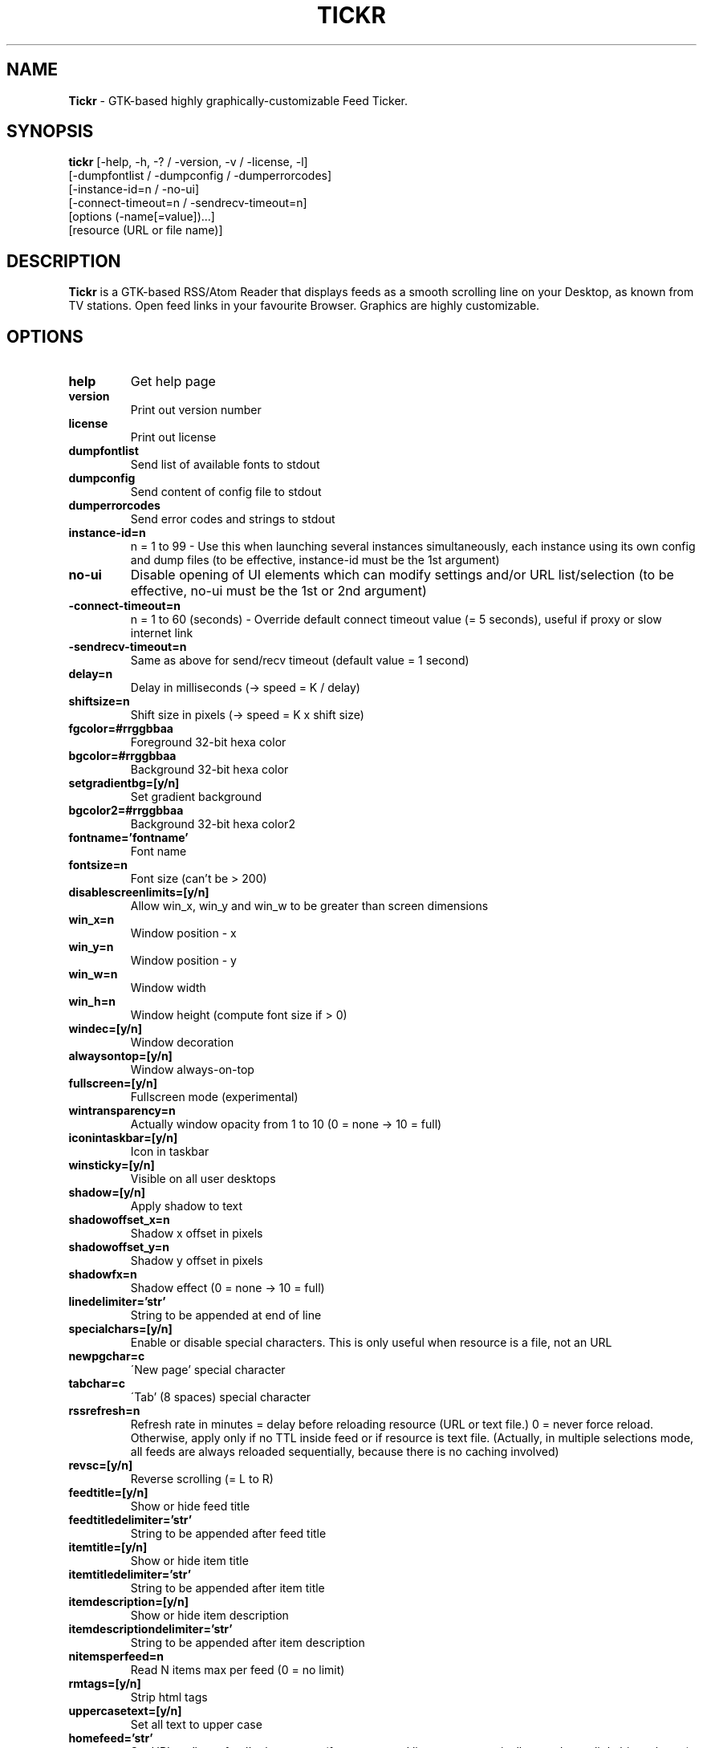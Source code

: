 .TH TICKR 1 "Apr 20, 2021"
.SH NAME
.B Tickr
- GTK-based highly graphically-customizable Feed Ticker.
.SH SYNOPSIS
.B tickr
[\-help, \-h, \-? / \-version, \-v / \-license, \-l]
.br
[\-dumpfontlist / \-dumpconfig / \-dumperrorcodes]
.br
[\-instance\-id=n / \-no\-ui]
.br
[\-connect\-timeout=n / \-sendrecv\-timeout=n]
.br
[options (\-name[=value])...]
.br
[resource (URL or file name)]
.SH DESCRIPTION
.B Tickr
is a GTK-based RSS/Atom Reader that displays feeds as a smooth
scrolling line on your Desktop, as known from TV stations. Open feed
links in your favourite Browser. Graphics are highly customizable.
.SH OPTIONS
.TP
.B help
Get help page
.TP
.B version
Print out version number
.TP
.B license
Print out license
.TP
.B dumpfontlist
Send list of available fonts to stdout
.TP
.B dumpconfig
Send content of config file to stdout
.TP
.B dumperrorcodes
Send error codes and strings to stdout
.TP
.B instance\-id=n
n = 1 to 99 - Use this when launching several instances simultaneously,
each instance using its own config and dump files (to be effective,
instance\-id must be the 1st argument)
.TP
.B no\-ui
Disable opening of UI elements which can modify settings and/or URL
list/selection (to be effective, no\-ui must be the 1st or 2nd argument)
.TP
.B \-connect\-timeout=n
n = 1 to 60 (seconds) - Override default connect timeout value
(= 5 seconds), useful if proxy or slow internet link
.TP
.B \-sendrecv\-timeout=n
Same as above for send/recv timeout (default value = 1 second)
.TP
.B delay=n
Delay in milliseconds (-> speed = K / delay)
.TP
.B shiftsize=n
Shift size in pixels (-> speed = K x shift size)
.TP
.B fgcolor=#rrggbbaa
Foreground 32-bit hexa color
.TP
.B bgcolor=#rrggbbaa
Background 32-bit hexa color
.TP
.B setgradientbg=[y/n]
Set gradient background
.TP
.B bgcolor2=#rrggbbaa
Background 32-bit hexa color2
.TP
.B fontname='fontname'
Font name
.TP
.B fontsize=n
Font size (can't be > 200)
.TP
.B disablescreenlimits=[y/n]
Allow win_x, win_y and win_w to be greater than screen dimensions
.TP
.B win_x=n
Window position - x
.TP
.B win_y=n
Window position - y
.TP
.B win_w=n
Window width
.TP
.B win_h=n
Window height (compute font size if > 0)
.TP
.B windec=[y/n]
Window decoration
.TP
.B alwaysontop=[y/n]
Window always-on-top
.TP
.B fullscreen=[y/n]
Fullscreen mode (experimental)
.TP
.B wintransparency=n
Actually window opacity from 1 to 10 (0 = none -> 10 = full)
.TP
.B iconintaskbar=[y/n]
Icon in taskbar
.TP
.B winsticky=[y/n]
Visible on all user desktops
.TP
.B shadow=[y/n]
Apply shadow to text
.TP
.B shadowoffset_x=n
Shadow x offset in pixels
.TP
.B shadowoffset_y=n
Shadow y offset in pixels
.TP
.B shadowfx=n
Shadow effect (0 = none -> 10 = full)
.TP
.B linedelimiter='str'
String to be appended at end of line
.TP
.B specialchars=[y/n]
Enable or disable special characters. This is only useful when resource
is a file, not an URL
.TP
.B newpgchar=c
\'New page' special character
.TP
.B tabchar=c
\'Tab' (8 spaces) special character
.TP
.B rssrefresh=n
Refresh rate in minutes = delay before reloading resource (URL or text
file.) 0 = never force reload. Otherwise, apply only if no TTL inside
feed or if resource is text file.
(Actually, in multiple selections mode, all feeds are always reloaded
sequentially, because there is no caching involved)
.TP
.B revsc=[y/n]
Reverse scrolling (= L to R)
.TP
.B feedtitle=[y/n]
Show or hide feed title
.TP
.B feedtitledelimiter='str'
String to be appended after feed title
.TP
.B itemtitle=[y/n]
Show or hide item title
.TP
.B itemtitledelimiter='str'
String to be appended after item title
.TP
.B itemdescription=[y/n]
Show or hide item description
.TP
.B itemdescriptiondelimiter='str'
String to be appended after item description
.TP
.B nitemsperfeed=n
Read N items max per feed (0 = no limit)
.TP
.B rmtags=[y/n]
Strip html tags
.TP
.B uppercasetext=[y/n]
Set all text to upper case
.TP
.B homefeed='str'
Set URL as 'homefeed' = homepage (from command line, not automatically
saved, so a little bit useless...)
.TP
.B openlinkcmd='str'
\'Open in Browser' command line: Application that will open active link
(may require path.) Most likely will invoke your favourite browser
.TP
.B openlinkargs='str'
\'Open in Browser' optional arguments
.TP
.B clock=[l/r/n]
Clock location: left / right / none
.TP
.B clocksec=[y/n]
Show seconds
.TP
.B clock12h=[y/n]
12h time format
.TP
.B clockdate=[y/n]
Show date
.TP
.B clockaltdateform=[y/n]
Use alternative date format, ie 'Mon 01 Jan' instead of 'Mon Jan 01'
.TP
.B clockfontname='fontname'
Clock font name
.TP
.B clockfontsize=n
Clock font size (can't be > Tickr height)
.TP
.B clockfgcolor=#rrggbbaa
Clock foreground 32-bit hexa color
.TP
.B clockbgcolor=#rrggbbaa
Clock background 32-bit hexa color
.TP
.B setclockgradientbg=[y/n]
Set clock gradient background
.TP
.B clockbgcolor2=#rrggbbaa
Clock background 32-bit hexa color2
.TP
.B disablepopups=[y/n]
Disable error/warning popup windows
.TP
.B pauseonmouseover=[y/n]
Pause Tickr on mouseover
.TP
.B disableleftclick=[y/n]
Disable left-click
.TP
.B mousewheelaction=[s/f/n]
Mouse wheel acts on: (Tickr\-)speed / feed(\-in\-list) / none
.br
(use \<ctrl\> + mouse wheel for alternative action)
.TP
.B sfeedpickerautoclose=[y/n]
Selected feed picker window closes when pointer leaves area
.TP
.B enablefeedordering=[y/n]
Enable feed re-ordering (by user)
.TP
.B useauth=[y/n]
Use HTTP basic authentication
.TP
.B user='str'
User
.TP
.B psw='str'
Password (never saved)
.TP
.B useproxy=[y/n]
Connect through proxy
.TP
.B proxyhost='str'
Proxy host
.TP
.B proxyport='str'
Proxy port
.TP
.B useproxyauth=[y/n]
Use proxy authentication
.TP
.B proxyuser='str'
Proxy user
.TP
.B proxypsw='str'
Proxy password (never saved)
.SH NOTES
Mouse usage:
.PP
- To open the main menu, right-click inside Tickr area.
.PP
- You can import feed subscriptions from another feed reader with
\'File > Import Feed List (OPML)'.
.PP
- To add a new feed, open 'File > Feed Organizer (RSS/Atom)',
then look for 'New Feed -> Enter URL' at the bottom of the window,
click 'Clear' and type or paste the feed URL.
.PP
- To open a link in your browser, left-click on text.
.PP
- Use mouse wheel to either adjust Tickr scrolling speed or open the
\'Selected Feed Picker' window to quickly move between selected feeds
(use \<ctrl\> + mouse wheel for alternative action.)
.PP
- Basically, use 'File > Feed Organizer (RSS|Atom)' to manage your feed
list, select feeds, subscribe to new ones, and 'Edit > Preferences' to
tweak Tickr appearance and behaviour.
.PP
Local resources:
.PP
- file:///path/file_name is considered an URL and will be XML-parsed, ie
a RSS or Atom format is expected.
.PP
- /path/file_name will be processed as a non-XML text file, ie the file
will be read 'as is'.
.PP
You can set your favourite browser in the Full Settings window.
Otherwise, the system default one will be looked for.
.PP
Tickr parses command line arguments and looks for option(s) then for one
resource, the rest of the line is ignored. It also reads configuration
file 'tickr-conf' located in /home/<user_name>/.tickr/ if it exists (or
\'tickr-conf<n>' if an instance id has been set to n.) See FILES.
.PP
Command line options override configuration file ones which override
default ones.
.SH FILES
~/.tickr/tickr-conf
.br
~/.tickr/tickr-conf<n>
.br
~/.tickr/tickr-url-list
.br
~/.tickr/tickr-url-list<n>
.SH REPORTING BUGS
Please, report tickr bugs to either Emmanuel Thomas-Maurin
<manutm007@gmail.com> or Debian.
.SH AUTHOR
.B Tickr
was written by Emmanuel Thomas-Maurin <manutm007@gmail.com>.
.PP
This manual page was written by Emmanuel Thomas-Maurin
<manutm007@gmail.com>, for the Debian project (and may be used by
others).
